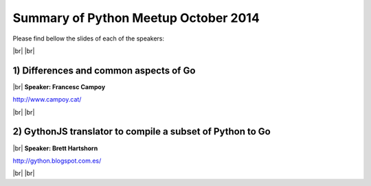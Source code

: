 .. link:
.. description: Python Meetup October 2014
.. tags: Golang
.. date: 2014/10/13 17:19:38
.. title: Python Meetup October 2014
.. slug: python-meetup-October-2014

.. |br| raw:: html

   <br />


.. raw:: html

    <script async src="//platform.twitter.com/widgets.js" charset="utf-8"></script>


Summary of Python Meetup October 2014
---------------------------------------

Please find bellow the slides of each of the speakers:


|br|
|br|


1) Differences and common aspects of Go
***************************************

|br|
**Speaker: Francesc Campoy**

http://www.campoy.cat/

.. raw:: html

    <blockquote class="twitter-tweet" lang="en"><p><a href="https://twitter.com/hashtag/golang?src=hash">#golang</a> Great talk on differences and common aspects of Go by <a href="https://twitter.com/francesc">@francesc</a> at <a href="https://twitter.com/pybcn">@pybcn</a> <a href="http://t.co/JqMEESTlny">pic.twitter.com/JqMEESTlny</a></p>&mdash; Areski Belaid (@areskib) <a href="https://twitter.com/areskib/status/521715415874277376">October 13, 2014</a></blockquote>


|br|
|br|


2) GythonJS translator to compile a subset of Python to Go
**********************************************************

|br|
**Speaker: Brett Hartshorn**

http://gython.blogspot.com.es/


.. raw:: html

    <blockquote class="twitter-tweet" lang="en"><p><a href="https://twitter.com/hashtag/Golang?src=hash">#Golang</a> Gython translator to compile a subset of Python to Go by Hartshorn at <a href="https://twitter.com/pybcn">@pybcn</a> <a href="http://t.co/VDfUGqs3nd">http://t.co/VDfUGqs3nd</a> <a href="http://t.co/i7WIn7sLpS">pic.twitter.com/i7WIn7sLpS</a></p>&mdash; Areski Belaid (@areskib) <a href="https://twitter.com/areskib/status/521728979221622784">October 13, 2014</a></blockquote>


|br|
|br|

